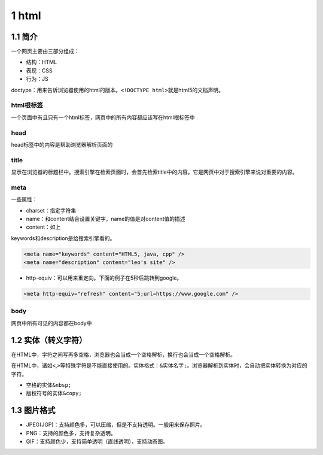 1 html
======

1.1 简介
--------

一个网页主要由三部分组成：

-  结构：HTML
-  表现：CSS
-  行为：JS

doctype：用来告诉浏览器使用的html的版本。\ ``<!DOCTYPE html>``\ 就是html5的文档声明。

html根标签
~~~~~~~~~~

一个页面中有且只有一个html标签，网页中的所有内容都应该写在html根标签中

head
~~~~

head标签中的内容是帮助浏览器解析页面的

title
~~~~~

显示在浏览器的标题栏中。搜索引擎在检索页面时，会首先检索title中的内容。它是网页中对于搜索引擎来说对重要的内容。

meta
~~~~

一些属性：

-  charset：指定字符集
-  name：和content结合设置关键字，name的值是对content值的描述
-  content：如上

keywords和description是给搜索引擎看的。

.. code:: html

   <meta name="keywords" content="HTML5, java, cpp" />
   <meta name="description" content="leo's site" />

-  http-equiv：可以用来重定向。下面的例子在5秒后跳转到google。

.. code:: html

   <meta http-equiv="refresh" content="5;url=https://www.google.com" />

body
~~~~

网页中所有可见的内容都在body中

1.2 实体（转义字符）
--------------------

在HTML中，字符之间写再多空格，浏览器也会当成一个空格解析，换行也会当成一个空格解析。

在HTML中，诸如\ ``<``,\ ``>``\ 等特殊字符是不能直接使用的。实体格式：\ ``&实体名字;``\ 。浏览器解析到实体时，会自动把实体转换为对应的字符。

-  空格的实体\ ``&nbsp;``
-  版权符号的实体\ ``&copy;``

1.3 图片格式
------------

-  JPEG(JGP)：支持颜色多，可以压缩，但是不支持透明。一般用来保存照片。
-  PNG：支持的颜色多，支持复杂透明。
-  GIF：支持颜色少，支持简单透明（直线透明），支持动态图。
